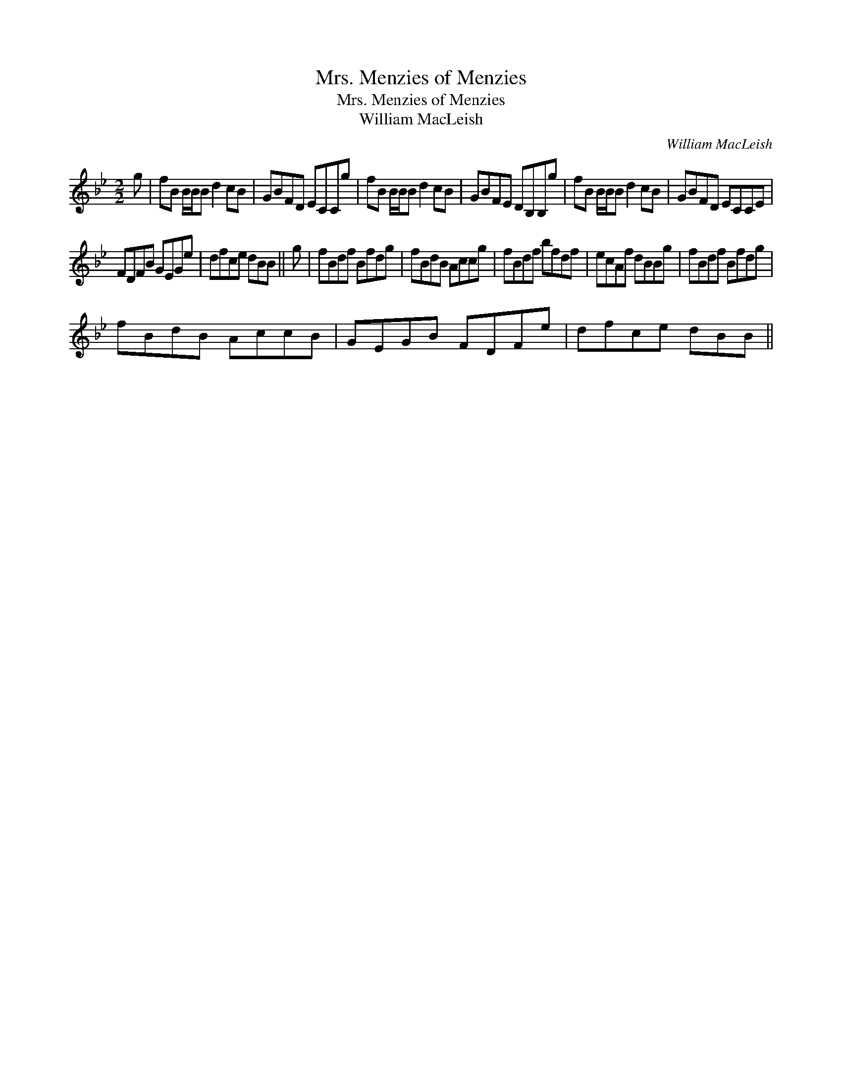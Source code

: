 X:1
T:Mrs. Menzies of Menzies
T:Mrs. Menzies of Menzies
T:William MacLeish
C:William MacLeish
L:1/8
M:2/2
K:Bb
V:1 treble 
V:1
 g | fB B/B/B d2 cB | GBFD ECCg | fB B/B/B d2 cB | GBFE DB,B,g | fB B/B/B d2 cB | GBFD ECCE | %7
 FDFB GEGe | dfce dBB || g | fBdf Bfdg | fBdB Accg | fBdf bfdf | ecAf dBBg | fBdf Bfdg | %15
 fBdB AccB | GEGB FDFe | dfce dBB || %18

